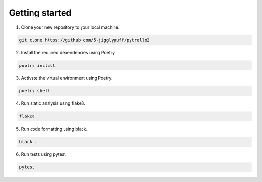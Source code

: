 Getting started
===============

1. Clone your new repository to your local machine.

.. code-block::

    git clone https://github.com/5-jigglypuff/pytrello2

2. Install the required dependencies using Poetry.

.. code-block::

    poetry install

3. Activate the virtual environment using Poetry. 

.. code-block::

    poetry shell

4. Run static analysis using flake8. 

.. code-block::

    flake8

5. Run code formatting using black.

.. code-block::

    black .

6. Run tests using pytest.

.. code-block::

    pytest
